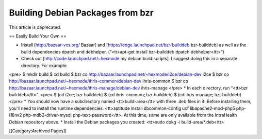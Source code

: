 Building Debian Packages from bzr
=================================

This article is deprecated.

== Easily Build Your Own ==

* Install [http://bazaar-vcs.org/ Bazaar] and [https://edge.launchpad.net/bzr-builddeb bzr-builddeb] as well as the build dependencies dpatch and debhelper. (“<tt>apt-get install bzr-builddeb dpatch debhelper</tt>”)
* Check out [http://code.launchpad.net/~hexmode my debian build scripts].  I suggest doing this in a separate directory.  For example:
<pre>
$ mkdir build
$ cd build
$ bzr co http://bazaar.launchpad.net/~hexmode/i2ce/debian-dev i2ce
$ bzr co http://bazaar.launchpad.net/~hexmode/ihris-common/debian-dev ihris-common
$ bzr co http://bazaar.launchpad.net/~hexmode/ihris-manage/debian-dev ihris-manage
</pre>
* In each directory, run “<tt>bzr builddeb</tt>”.
<pre>
$ (cd i2ce; bzr builddeb)
$ (cd ihris-common; bzr builddeb)
$ (cd ihris-manage; bzr builddeb)
</pre>
* You should now have a subdirectory named <tt>build-area</tt> with three .deb files in it.  Before installing them, you'll need to install the runtime dependencies: <tt>aptitude install dbcommon-config ucf libapache2-mod-php5 php-i18nv2 php-mdb2-driver-mysql php-text-password</tt>.  At this time, some are only available from the IntraHealth Debian repository above.
* Install the Debian packages you created: <tt>sudo dpkg -i build-area/*.deb</tt>

[[Category:Archived Pages]]
